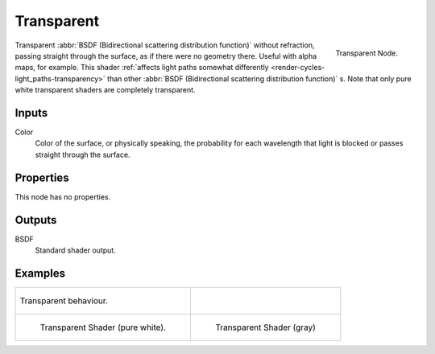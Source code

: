 
***********
Transparent
***********

.. figure:: /images/cycles_nodes_shader_transparent.png
   :align: right
   :width: 150px

   Transparent Node.

Transparent :abbr:`BSDF (Bidirectional scattering distribution function)` without refraction,
passing straight through the surface, as if there were no geometry there. Useful with alpha maps, for example.
This shader :ref:`affects light paths somewhat differently <render-cycles-light_paths-transparency>`
than other :abbr:`BSDF (Bidirectional scattering distribution function)` s.
Note that only pure white transparent shaders are completely transparent.


Inputs
======

Color
   Color of the surface, or physically speaking,
   the probability for each wavelength that light is blocked or passes straight through the surface.


Properties
==========

This node has no properties.


Outputs
=======

BSDF
   Standard shader output.


Examples
========

.. list-table::

   * - .. figure:: /images/cycles_nodes_shader_transparent_behavior.png
          :align: center

          Transparent behaviour.

     -

   * - .. figure:: /images/cycles_nodes_shader_transparent.jpg

          Transparent Shader (pure white).

     - .. figure:: /images/cycles_nodes_shader_transparentdark.jpg

          Transparent Shader (gray)
